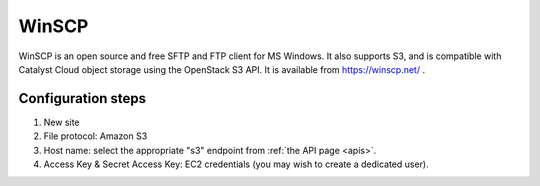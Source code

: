 ******
WinSCP
******

WinSCP is an open source and free SFTP and FTP client for MS Windows. It also
supports S3, and is compatible with Catalyst Cloud object storage using the
OpenStack S3 API. It is available from https://winscp.net/ .

Configuration steps
===================

#. New site
#. File protocol: Amazon S3
#. Host name: select the appropriate "s3" endpoint from :ref:`the API page <apis>`.
#. Access Key & Secret Access Key: EC2 credentials (you may wish to create a dedicated user).
